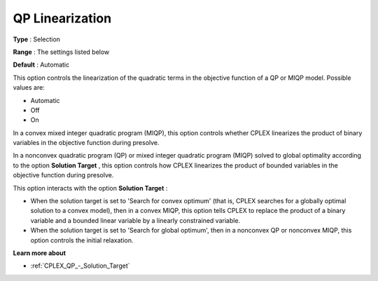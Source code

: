 .. _CPLEX_QP_-_QP_Linearization:


QP Linearization
================



**Type** :	Selection	

**Range** :	The settings listed below	

**Default** :	Automatic



This option controls the linearization of the quadratic terms in the objective function of a QP or MIQP model. Possible values are:



*	Automatic
*	Off
*	On




In a convex mixed integer quadratic program (MIQP), this option controls whether CPLEX linearizes the product of binary variables in the objective function during presolve.





In a nonconvex quadratic program (QP) or mixed integer quadratic program (MIQP) solved to global optimality according to the option **Solution Target** , this option controls how CPLEX linearizes the product of bounded variables in the objective function during presolve.





This option interacts with the option **Solution Target** :





*   When the solution target is set to 'Search for convex optimum' (that is, CPLEX searches for a globally optimal solution to a convex model), then in a convex MIQP, this option tells CPLEX to replace the product of a binary variable and a bounded linear variable by a linearly constrained variable.
*   When the solution target is set to 'Search for global optimum', then in a nonconvex QP or nonconvex MIQP, this option controls the initial relaxation.




**Learn more about** 

*	:ref:`CPLEX_QP_-_Solution_Target`  
